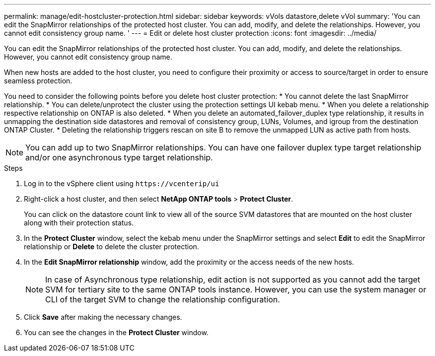 ---
permalink: manage/edit-hostcluster-protection.html
sidebar: sidebar
keywords: vVols datastore,delete vVol
summary: 'You can edit the SnapMirror relationships of the protected host cluster. You can add, modify, and delete the relationships. However, you cannot edit consistency group name. '
---
= Edit or delete host cluster protection
:icons: font
:imagesdir: ../media/
// new topic for 10.2 content
[.lead]
You can edit the SnapMirror relationships of the protected host cluster. You can add, modify, and delete the relationships. However, you cannot edit consistency group name. 

When new hosts are added to the host cluster, you need to configure their proximity or access to source/target in order to ensure seamless protection.

You need to consider the following points before you delete host cluster protection:
* You cannot delete the last SnapMirror relationship.
* You can delete/unprotect the cluster using the protection settings UI kebab menu. 
* When you delete a relationship respective relationship on ONTAP is also deleted.
* When you delete an automated_failover_duplex type relationship, it results in unmapping the destination side datastores and removal of consistency group, LUNs, Volumes, and igroup from the destination ONTAP Cluster.
* Deleting the relationship triggers rescan on site B to remove the unmapped LUN as active path from hosts.

NOTE: You can add up to two SnapMirror relationships. You can have one failover duplex type target relationship and/or one asynchronous type target relationship.

.Steps

. Log in to the vSphere client using `\https://vcenterip/ui`
. Right-click a host cluster, and then select *NetApp ONTAP tools* > *Protect Cluster*.
+
You can click on the datastore count link to view all of the source SVM datastores that are mounted on the host cluster along with their protection status.
. In the *Protect Cluster* window, select the kebab menu under the SnapMirror settings and select *Edit* to edit the SnapMirror relationship or *Delete* to delete the cluster protection.
. In the *Edit SnapMirror relationship* window, add the proximity or the access needs of the new hosts.
+
[NOTE]
In case of Asynchronous type relationship, edit action is not supported as you cannot add the target SVM for tertiary site to the same ONTAP tools instance. However, you can use the system manager or CLI of the target SVM to change the relationship configuration.
. Click *Save* after making the necessary changes.
. You can see the changes in the *Protect Cluster* window.
